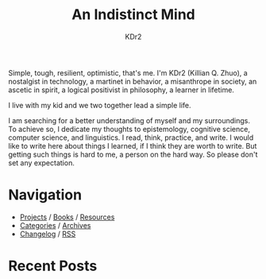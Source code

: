 # -*- mode: org; mode: auto-fill -*-
#+TITLE: An Indistinct Mind
#+AUTHOR: KDr2
#+OPTIONS: num:nil
#+BEGIN: inc-file :file "common.inc.org"
#+END:
#+CALL: dynamic-header() :results raw

Simple, tough, resilient, optimistic, that's me. I'm KDr2 (Killian
Q. Zhuo), a nostalgist in technology, a martinet in behavior, a
misanthrope in society, an ascetic in spirit, a logical positivist in
philosophy, a learner in lifetime.

I live with my kid and we two together lead a simple life.

I am searching for a better understanding of myself and my
surroundings. To achieve so, I dedicate my thoughts to epistemology,
cognitive science, computer science, and linguistics. I read, think,
practice, and write. I would like to write here about things I
learned, if I think they are worth to write. But getting such things
is hard to me, a person on the hard way. So please don't set any
expectation.

* Navigation
  # - [[https://www.notion.so/What-is-happening-3fa589c95cb8497fb9a70fec96675db1][What's happening]]
  - [[file:project/index.org][Projects]] / [[file:misc/books.org][Books]] / [[file:resource/index.org][Resources]]
  - [[file:misc/categories.org][Categories]] / [[file:misc/archives.org][Archives]]
  - [[file:misc/site-log.org][Changelog]] / [[http://kdr2.com/misc/site-log.xml][RSS]]

  #+BEGIN_EXPORT HTML
  <a href="tech/main/1906-new-book.html">
    <img src="https://images-na.ssl-images-amazon.com/images/I/518P6OYe%2BhL._SX404_BO1,204,203,200_.jpg" height="256">
  </a>
  #+END_EXPORT

* Recent Posts
  #+NAME: recent-posts
  #+BEGIN_SRC elisp :exports none :results raw value
    (make-recent-posts 10 t)
  #+END_SRC
  #+CALL: recent-posts[:results value]() :results raw

